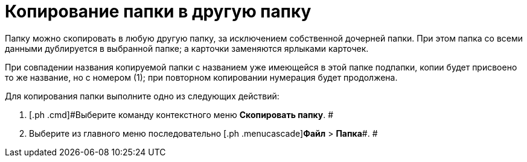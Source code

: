 = Копирование папки в другую папку

Папку можно скопировать в любую другую папку, за исключением собственной дочерней папки. При этом папка со всеми данными дублируется в выбранной папке; а карточки заменяются ярлыками карточек.

При совпадении названия копируемой папки с названием уже имеющейся в этой папке подпапки, копии будет присвоено то же название, но с номером (1); при повторном копировании нумерация будет продолжена.

Для копирования папки выполните одно из следующих действий:

. [.ph .cmd]#Выберите команду контекстного меню [.ph .uicontrol]*Скопировать папку*. #
. [.ph .cmd]#Выберите из главного меню последовательно [.ph .menucascade]#[.ph .uicontrol]*Файл* > [.ph .uicontrol]*Папка*#. #
